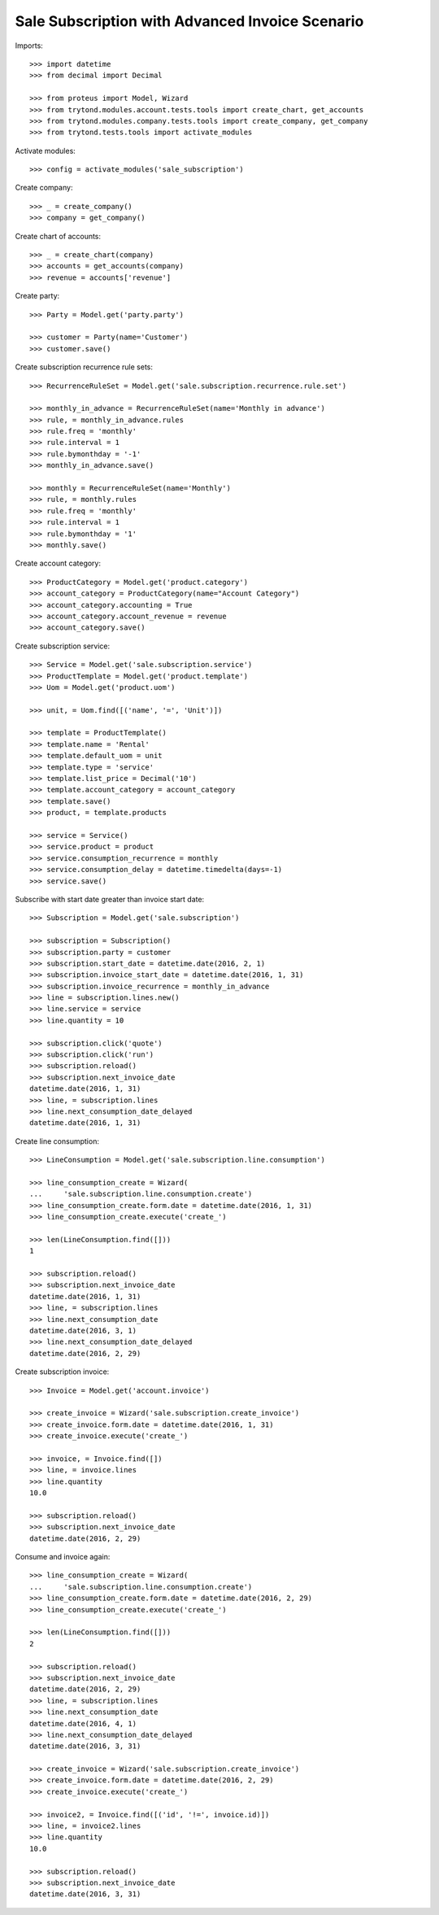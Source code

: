================================================
Sale Subscription with Advanced Invoice Scenario
================================================

Imports::

    >>> import datetime
    >>> from decimal import Decimal

    >>> from proteus import Model, Wizard
    >>> from trytond.modules.account.tests.tools import create_chart, get_accounts
    >>> from trytond.modules.company.tests.tools import create_company, get_company
    >>> from trytond.tests.tools import activate_modules

Activate modules::

    >>> config = activate_modules('sale_subscription')

Create company::

    >>> _ = create_company()
    >>> company = get_company()

Create chart of accounts::

    >>> _ = create_chart(company)
    >>> accounts = get_accounts(company)
    >>> revenue = accounts['revenue']

Create party::

    >>> Party = Model.get('party.party')

    >>> customer = Party(name='Customer')
    >>> customer.save()

Create subscription recurrence rule sets::

    >>> RecurrenceRuleSet = Model.get('sale.subscription.recurrence.rule.set')

    >>> monthly_in_advance = RecurrenceRuleSet(name='Monthly in advance')
    >>> rule, = monthly_in_advance.rules
    >>> rule.freq = 'monthly'
    >>> rule.interval = 1
    >>> rule.bymonthday = '-1'
    >>> monthly_in_advance.save()

    >>> monthly = RecurrenceRuleSet(name='Monthly')
    >>> rule, = monthly.rules
    >>> rule.freq = 'monthly'
    >>> rule.interval = 1
    >>> rule.bymonthday = '1'
    >>> monthly.save()

Create account category::

    >>> ProductCategory = Model.get('product.category')
    >>> account_category = ProductCategory(name="Account Category")
    >>> account_category.accounting = True
    >>> account_category.account_revenue = revenue
    >>> account_category.save()

Create subscription service::

    >>> Service = Model.get('sale.subscription.service')
    >>> ProductTemplate = Model.get('product.template')
    >>> Uom = Model.get('product.uom')

    >>> unit, = Uom.find([('name', '=', 'Unit')])

    >>> template = ProductTemplate()
    >>> template.name = 'Rental'
    >>> template.default_uom = unit
    >>> template.type = 'service'
    >>> template.list_price = Decimal('10')
    >>> template.account_category = account_category
    >>> template.save()
    >>> product, = template.products

    >>> service = Service()
    >>> service.product = product
    >>> service.consumption_recurrence = monthly
    >>> service.consumption_delay = datetime.timedelta(days=-1)
    >>> service.save()

Subscribe with start date greater than invoice start date::

    >>> Subscription = Model.get('sale.subscription')

    >>> subscription = Subscription()
    >>> subscription.party = customer
    >>> subscription.start_date = datetime.date(2016, 2, 1)
    >>> subscription.invoice_start_date = datetime.date(2016, 1, 31)
    >>> subscription.invoice_recurrence = monthly_in_advance
    >>> line = subscription.lines.new()
    >>> line.service = service
    >>> line.quantity = 10

    >>> subscription.click('quote')
    >>> subscription.click('run')
    >>> subscription.reload()
    >>> subscription.next_invoice_date
    datetime.date(2016, 1, 31)
    >>> line, = subscription.lines
    >>> line.next_consumption_date_delayed
    datetime.date(2016, 1, 31)

Create line consumption::

    >>> LineConsumption = Model.get('sale.subscription.line.consumption')

    >>> line_consumption_create = Wizard(
    ...     'sale.subscription.line.consumption.create')
    >>> line_consumption_create.form.date = datetime.date(2016, 1, 31)
    >>> line_consumption_create.execute('create_')

    >>> len(LineConsumption.find([]))
    1

    >>> subscription.reload()
    >>> subscription.next_invoice_date
    datetime.date(2016, 1, 31)
    >>> line, = subscription.lines
    >>> line.next_consumption_date
    datetime.date(2016, 3, 1)
    >>> line.next_consumption_date_delayed
    datetime.date(2016, 2, 29)

Create subscription invoice::

    >>> Invoice = Model.get('account.invoice')

    >>> create_invoice = Wizard('sale.subscription.create_invoice')
    >>> create_invoice.form.date = datetime.date(2016, 1, 31)
    >>> create_invoice.execute('create_')

    >>> invoice, = Invoice.find([])
    >>> line, = invoice.lines
    >>> line.quantity
    10.0

    >>> subscription.reload()
    >>> subscription.next_invoice_date
    datetime.date(2016, 2, 29)

Consume and invoice again::

    >>> line_consumption_create = Wizard(
    ...     'sale.subscription.line.consumption.create')
    >>> line_consumption_create.form.date = datetime.date(2016, 2, 29)
    >>> line_consumption_create.execute('create_')

    >>> len(LineConsumption.find([]))
    2

    >>> subscription.reload()
    >>> subscription.next_invoice_date
    datetime.date(2016, 2, 29)
    >>> line, = subscription.lines
    >>> line.next_consumption_date
    datetime.date(2016, 4, 1)
    >>> line.next_consumption_date_delayed
    datetime.date(2016, 3, 31)

    >>> create_invoice = Wizard('sale.subscription.create_invoice')
    >>> create_invoice.form.date = datetime.date(2016, 2, 29)
    >>> create_invoice.execute('create_')

    >>> invoice2, = Invoice.find([('id', '!=', invoice.id)])
    >>> line, = invoice2.lines
    >>> line.quantity
    10.0

    >>> subscription.reload()
    >>> subscription.next_invoice_date
    datetime.date(2016, 3, 31)
